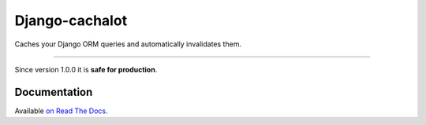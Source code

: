 Django-cachalot
===============

Caches your Django ORM queries and automatically invalidates them.

.. image:: https://raw.github.com/BertrandBordage/django-cachalot/master/django-cachalot.jpg

----

.. image:: http://img.shields.io/pypi/v/django-cachalot.svg?style=flat-square
   :target: https://pypi.python.org/pypi/django-cachalot

.. image:: http://img.shields.io/travis/BertrandBordage/django-cachalot/master.svg?style=flat-square
   :target: https://travis-ci.org/BertrandBordage/django-cachalot

.. image:: http://img.shields.io/coveralls/BertrandBordage/django-cachalot/master.svg?style=flat-square
   :target: https://coveralls.io/r/BertrandBordage/django-cachalot?branch=master

.. image:: http://img.shields.io/scrutinizer/g/BertrandBordage/django-cachalot/master.svg?style=flat-square
   :target: https://scrutinizer-ci.com/g/BertrandBordage/django-cachalot/

.. image:: http://img.shields.io/gratipay/BertrandBordage.svg?style=flat-square
   :target: https://gratipay.com/BertrandBordage/

Since version 1.0.0 it is **safe for production**.


Documentation
-------------

Available `on Read The Docs <http://django-cachalot.readthedocs.org>`_.
